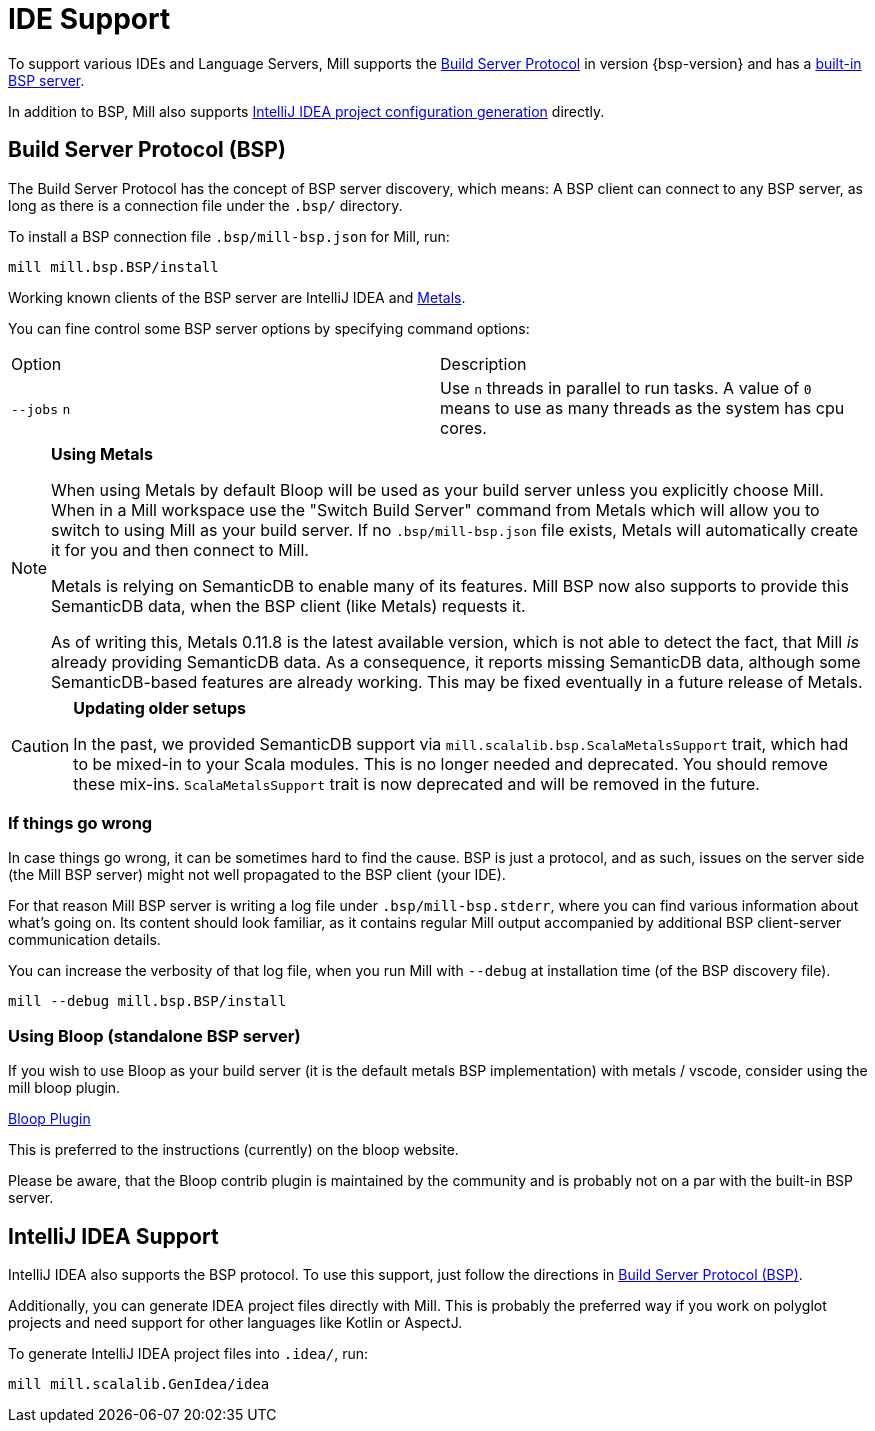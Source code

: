 = IDE Support
:link-metals: https://scalameta.org/metals/

To support various IDEs and Language Servers, Mill supports the https://build-server-protocol.github.io/[Build Server Protocol] in version {bsp-version} and has a <<Build Server Protocol (BSP),built-in BSP server>>.

In addition to BSP, Mill also supports <<IntelliJ IDEA Support,IntelliJ IDEA project configuration generation>> directly.

== Build Server Protocol (BSP)

The Build Server Protocol has the concept of BSP server discovery, which means: A BSP client can connect to any BSP server, as long as there is a connection file under the `.bsp/` directory.

To install a BSP connection file `.bsp/mill-bsp.json` for Mill, run:

[source,bash]
----
mill mill.bsp.BSP/install
----

Working known clients of the BSP server are IntelliJ IDEA and {link-metals}[Metals].

You can fine control some BSP server options by specifying command options:

|===
| Option | Description
|`--jobs` `n` | Use `n` threads in parallel to run tasks. A value of `0` means to use as many threads as the system has cpu cores.
|===


[source]

[NOTE]
--
*Using Metals*

When using Metals by default Bloop will be used as your build server unless you explicitly choose Mill.
When in a Mill workspace use the "Switch Build Server" command from Metals which will allow you to switch to using Mill as your build
server.
If no `.bsp/mill-bsp.json` file exists, Metals will automatically create it for you and then connect to Mill.

Metals is relying on SemanticDB to enable many of its features.
Mill BSP now also supports to provide this SemanticDB data, when the BSP client (like Metals) requests it.

As of writing this, Metals 0.11.8 is the latest available version, which is not able to detect the fact, that Mill _is_ already providing SemanticDB data.
As a consequence, it reports missing SemanticDB data, although some SemanticDB-based features are already working.
This may be fixed eventually in a future release of Metals.
--

[CAUTION]
--
*Updating older setups*

In the past, we provided SemanticDB support via `mill.scalalib.bsp.ScalaMetalsSupport` trait, which had to be mixed-in to your Scala modules.
This is no longer needed and deprecated.
You should remove these mix-ins.
`ScalaMetalsSupport` trait is now deprecated and will be removed in the future.
--

=== If things go wrong

In case things go wrong, it can be sometimes hard to find the cause.
BSP is just a protocol, and as such, issues on the server side (the Mill BSP server) might not well propagated to the BSP client (your IDE).

For that reason Mill BSP server is writing a log file under `.bsp/mill-bsp.stderr`, where you can find various information about what's going on.
Its content should look familiar, as it contains regular Mill output accompanied by additional BSP client-server communication details.

You can increase the verbosity of that log file, when you run Mill with `--debug` at installation time (of the BSP discovery file).

[source,bash]
----
mill --debug mill.bsp.BSP/install
----


=== Using Bloop (standalone BSP server)

If you wish to use Bloop as your build server (it is the default metals BSP implementation) with metals / vscode, consider using the mill bloop plugin.

xref:Plugin_Bloop.adoc[Bloop Plugin]

This is preferred to the instructions (currently) on the bloop website.

Please be aware, that the Bloop contrib plugin is maintained by the community and is probably not on a par with the built-in BSP server.


== IntelliJ IDEA Support

IntelliJ IDEA also supports the BSP protocol. To use this support, just follow the directions in <<_build_server_protocol_bsp>>.

Additionally, you can generate IDEA project files directly with Mill.
This is probably the preferred way if you work on polyglot projects and need support for other languages like Kotlin or AspectJ.

To generate IntelliJ IDEA project files into `.idea/`, run:

[source,bash]
----
mill mill.scalalib.GenIdea/idea
----

